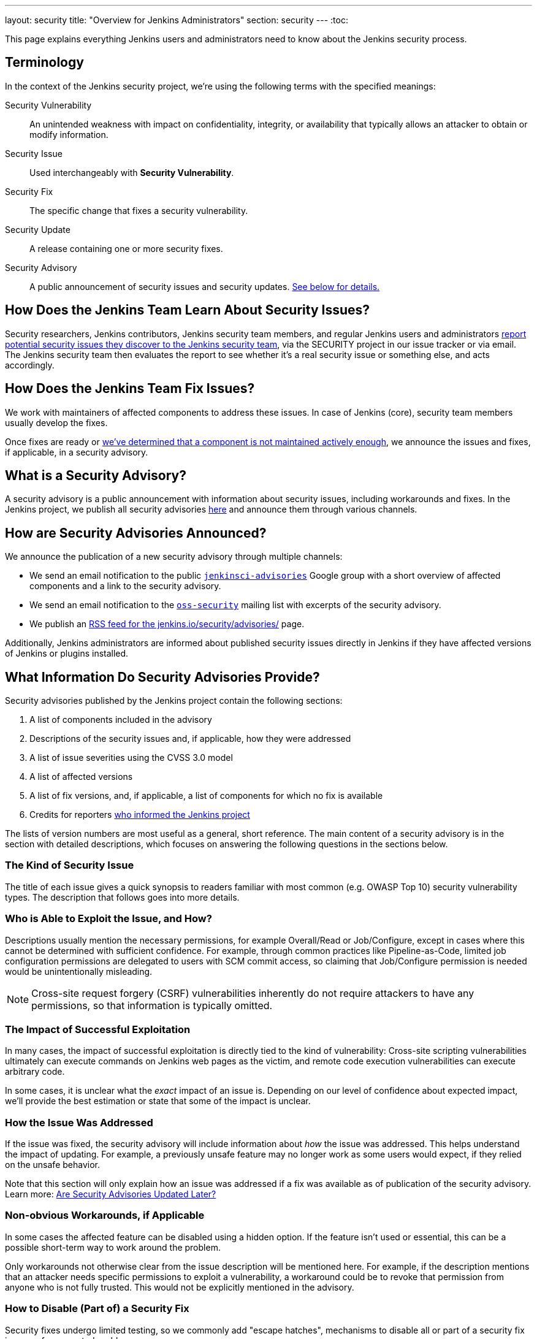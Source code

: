 ---
layout: security
title: "Overview for Jenkins Administrators"
section: security
---
:toc:

This page explains everything Jenkins users and administrators need to know about the Jenkins security process.

== Terminology

In the context of the Jenkins security project, we're using the following terms with the specified meanings:

Security Vulnerability::
    An unintended weakness with impact on confidentiality, integrity, or availability that typically allows an attacker to obtain or modify information.

Security Issue::
    Used interchangeably with *Security Vulnerability*.

Security Fix::
    The specific change that fixes a security vulnerability.

Security Update::
    A release containing one or more security fixes.

Security Advisory::
    A public announcement of security issues and security updates.
    link:#what-is-a-security-advisory[See below for details.]


== How Does the Jenkins Team Learn About Security Issues?

Security researchers, Jenkins contributors, Jenkins security team members, and regular Jenkins users and administrators link:/security/#reporting-vulnerabilities[report potential security issues they discover to the Jenkins security team], via the SECURITY project in our issue tracker or via email.
The Jenkins security team then evaluates the report to see whether it's a real security issue or something else, and acts accordingly.


== How Does the Jenkins Team Fix Issues?

We work with maintainers of affected components to address these issues.
In case of Jenkins (core), security team members usually develop the fixes.

Once fixes are ready or link:/security/plugins[we've determined that a component is not maintained actively enough], we announce the issues and fixes, if applicable, in a security advisory.


== What is a Security Advisory?

A security advisory is a public announcement with information about security issues, including workarounds and fixes.
In the Jenkins project, we publish all security advisories link:/security/advisories[here] and announce them through various channels.


== How are Security Advisories Announced?

// Copied from index.adoc
We announce the publication of a new security advisory through multiple channels:

* We send an email notification to the public link:https://groups.google.com/forum/#!forum/jenkinsci-advisories[`jenkinsci-advisories`] Google group with a short overview of affected components and a link to the security advisory.
* We send an email notification to the link:https://oss-security.openwall.org/wiki/mailing-lists/oss-security[`oss-security`] mailing list with excerpts of the security advisory.
* We publish an link:/security/advisories/rss[RSS feed for the jenkins.io/security/advisories/] page.

Additionally, Jenkins administrators are informed about published security issues directly in Jenkins if they have affected versions of Jenkins or plugins installed.
// Copy from index.adoc end


== What Information Do Security Advisories Provide?

Security advisories published by the Jenkins project contain the following sections:

. A list of components included in the advisory
. Descriptions of the security issues and, if applicable, how they were addressed
. A list of issue severities using the CVSS 3.0 model
. A list of affected versions
. A list of fix versions, and, if applicable, a list of components for which no fix is available
. Credits for reporters link:/security/reporting[who informed the Jenkins project]

The lists of version numbers are most useful as a general, short reference.
The main content of a security advisory is in the section with detailed descriptions, which focuses on answering the following questions in the sections below.

=== The Kind of Security Issue

The title of each issue gives a quick synopsis to readers familiar with most common (e.g. OWASP Top 10) security vulnerability types.
The description that follows goes into more details.


[[attacker]]
=== Who is Able to Exploit the Issue, and How?

Descriptions usually mention the necessary permissions, for example Overall/Read or Job/Configure, except in cases where this cannot be determined with sufficient confidence.
For example, through common practices like Pipeline-as-Code, limited job configuration permissions are delegated to users with SCM commit access, so claiming that Job/Configure permission is needed would be unintentionally misleading.

NOTE: Cross-site request forgery (CSRF) vulnerabilities inherently do not require attackers to have any permissions, so that information is typically omitted.


[[impact]]
=== The Impact of Successful Exploitation

In many cases, the impact of successful exploitation is directly tied to the kind of vulnerability:
Cross-site scripting vulnerabilities ultimately can execute commands on Jenkins web pages as the victim, and remote code execution vulnerabilities can execute arbitrary code.

In some cases, it is unclear what the _exact_ impact of an issue is.
Depending on our level of confidence about expected impact, we'll provide the best estimation or state that some of the impact is unclear.


[[fix-description]]
=== How the Issue Was Addressed

If the issue was fixed, the security advisory will include information about _how_ the issue was addressed.
This helps understand the impact of updating.
For example, a previously unsafe feature may no longer work as some users would expect, if they relied on the unsafe behavior.

Note that this section will only explain how an issue was addressed if a fix was available as of publication of the security advisory.
Learn more: link:/security/for-administrators/#later[Are Security Advisories Updated Later?]


[[workarounds]]
=== Non-obvious Workarounds, if Applicable

In some cases the affected feature can be disabled using a hidden option.
If the feature isn't used or essential, this can be a possible short-term way to work around the problem.

Only workarounds not otherwise clear from the issue description will be mentioned here.
For example, if the description mentions that an attacker needs specific permissions to exploit a vulnerability, a workaround could be to revoke that permission from anyone who is not fully trusted.
This would not be explicitly mentioned in the advisory.


[[escape-hatches]]
=== How to Disable (Part of) a Security Fix

Security fixes undergo limited testing, so we commonly add "escape hatches", mechanisms to disable all or part of a security fix in case of unexpected problems.

[WARNING]
Disabling security fixes will typically cause security issues.
Doing this should very rarely be necessary.
Administrators should make sure to link:/participate/report-issue/[report problems] with security fixes to the Jenkins project's public issue tracker as a regression.


== How Quickly Should I Apply Security Updates?

Ideally, you apply security updates immediately.
The various announcements we send out are intended to minimize any unnecessary delays between us publishing security advisories and users learning about them.
Additionally, our guidelines for security fix development ensure that security updates are generally very safe to apply.
In many cases, security fixes also include link:/security/for-administrators/#escape-hatches[hidden options that allow you to disable (parts of) security fixes temporarily if they turn out to cause problems].

If you're unable to apply every security update immediately, security advisories will explain for every security issue:

* link:/security/for-administrators/#attacker[How can the issue be exploited, and by whom?]
* link:/security/for-administrators/#impact[What is the impact when exploited?]

This information helps you understand whether you're affected:
For example, if you trust everyone with any access to Jenkins fully, then an issue that requires an attacker to be a user with some permissions in Jenkins might not need to be fixed urgently.

[WARNING]
The extensibility of Jenkins makes it impossible to provide definitive answers about exploitability and impact in all cases.
While the Jenkins security team works hard to understand security issues and provide the best available information in the security advisory, this does not guarantee that we are always correct.
Even security issues that appear irrelevant for your environment may end up potentially impacting your setup, so security updates should always be installed at the earliest opportunity.

[[pre-announcements]]
== Can I Plan Maintenance Windows?

For most security advisories, we send a "pre-announcement" to the `jenkinsci-advisories` Google group.
Depending on advisory content, these are typically sent a few days in advance, sometimes up to a week.

These pre-announcements will only specify whether Jenkins (core) and/or plugins are affected.
Affected plugins, if any, are not identified, but the announcement provides some information that allows Jenkins administrators to estimate whether they're affected, and how important it is to schedule an immediate update:

* The popularity of the most popular included plugins, and the highest severity of issues affecting these plugins.
* The highest severity of included issues, and the popularity of the most popular plugin in this group.

See the https://groups.google.com/forum/#!forum/jenkinsci-advisories[`jenkinsci-advisories` list archive] for examples of past pre-announcements.

Some advisories are published without a pre-announcement.
Reasons include: The advisory wasn't planned more than a day or two in advance; or its content couldn't be finalized until just before publication.


== When are Security Advisories Published?

See link:/security/scheduling[How We Schedule Security Advisories].


[[later]]
== Are Security Advisories Updated Later?

Security advisories will be updated if any of the information is later found to be wrong _as of time of publication_.
These later updates will be announced through the same channels if the correction is important to understanding the security advisory.

If the security advisory announced security issues in plugins without a fix, and a fix is made available later, the existing security advisory will not be updated.
Learn more:
link:/security/plugins/#followup[Handling Vulnerabilities in Plugins: Following Up Later]

We may also apply minor changes (e.g. grammar correction, phrasing, or fixing broken links) that do not alter the meaning of the content.
No notifications are sent for changes like that.


== How Do I Configure Jenkins Securely?

See link:/doc/book/security/[Securing Jenkins in the Jenkins Handbook].
